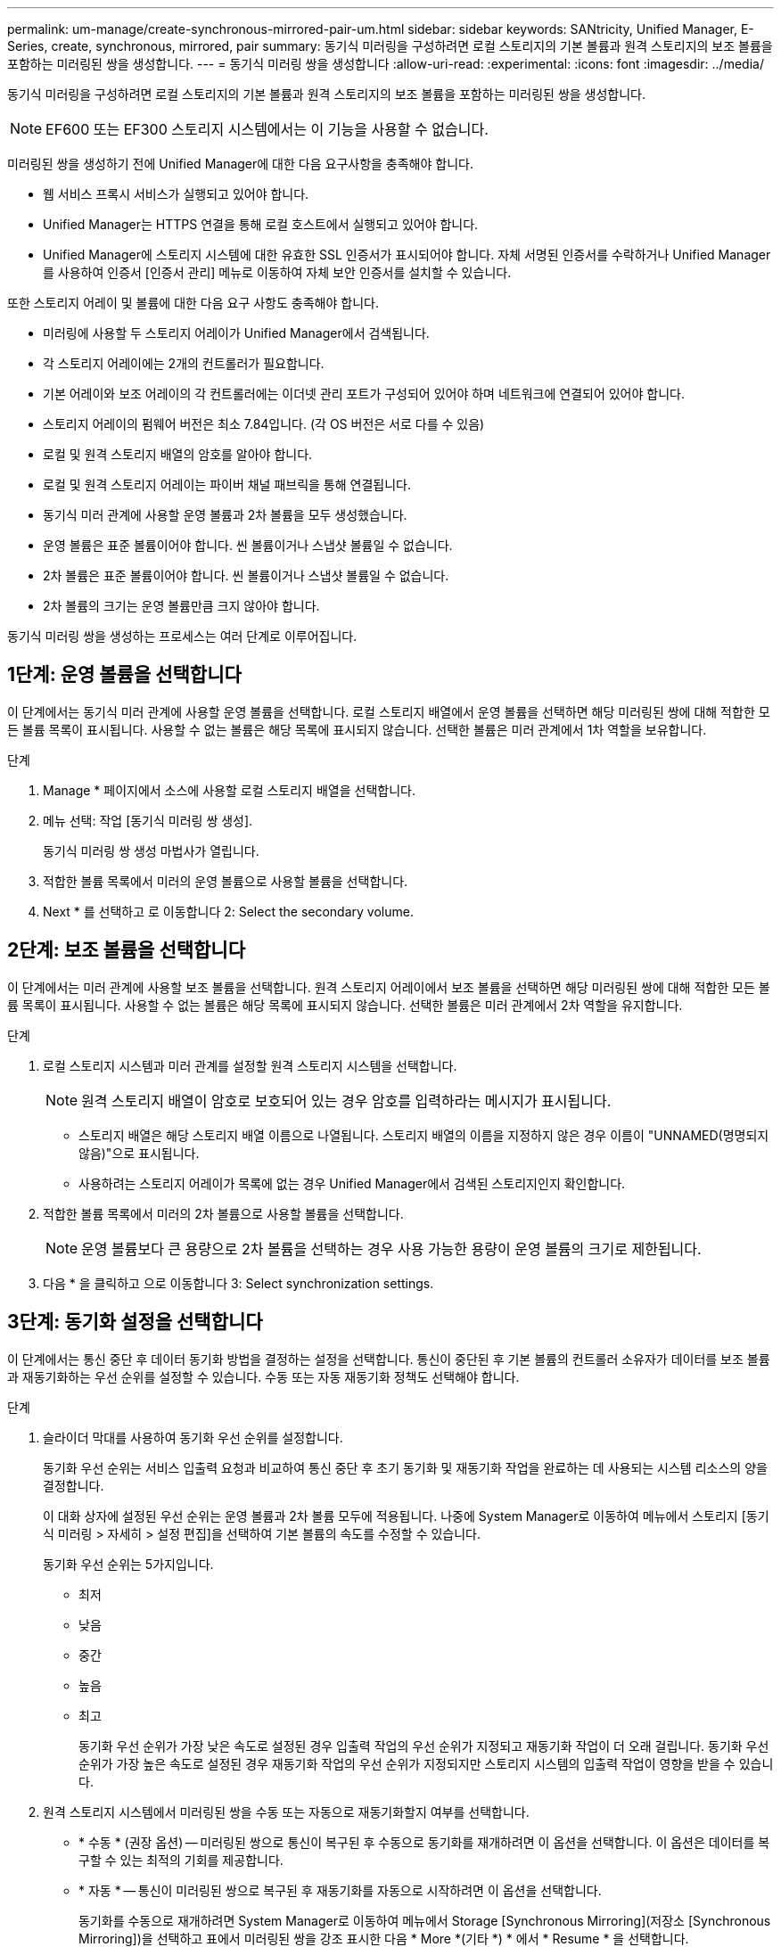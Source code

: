 ---
permalink: um-manage/create-synchronous-mirrored-pair-um.html 
sidebar: sidebar 
keywords: SANtricity, Unified Manager, E-Series, create, synchronous, mirrored, pair 
summary: 동기식 미러링을 구성하려면 로컬 스토리지의 기본 볼륨과 원격 스토리지의 보조 볼륨을 포함하는 미러링된 쌍을 생성합니다. 
---
= 동기식 미러링 쌍을 생성합니다
:allow-uri-read: 
:experimental: 
:icons: font
:imagesdir: ../media/


[role="lead"]
동기식 미러링을 구성하려면 로컬 스토리지의 기본 볼륨과 원격 스토리지의 보조 볼륨을 포함하는 미러링된 쌍을 생성합니다.

[NOTE]
====
EF600 또는 EF300 스토리지 시스템에서는 이 기능을 사용할 수 없습니다.

====
미러링된 쌍을 생성하기 전에 Unified Manager에 대한 다음 요구사항을 충족해야 합니다.

* 웹 서비스 프록시 서비스가 실행되고 있어야 합니다.
* Unified Manager는 HTTPS 연결을 통해 로컬 호스트에서 실행되고 있어야 합니다.
* Unified Manager에 스토리지 시스템에 대한 유효한 SSL 인증서가 표시되어야 합니다. 자체 서명된 인증서를 수락하거나 Unified Manager를 사용하여 인증서 [인증서 관리] 메뉴로 이동하여 자체 보안 인증서를 설치할 수 있습니다.


또한 스토리지 어레이 및 볼륨에 대한 다음 요구 사항도 충족해야 합니다.

* 미러링에 사용할 두 스토리지 어레이가 Unified Manager에서 검색됩니다.
* 각 스토리지 어레이에는 2개의 컨트롤러가 필요합니다.
* 기본 어레이와 보조 어레이의 각 컨트롤러에는 이더넷 관리 포트가 구성되어 있어야 하며 네트워크에 연결되어 있어야 합니다.
* 스토리지 어레이의 펌웨어 버전은 최소 7.84입니다. (각 OS 버전은 서로 다를 수 있음)
* 로컬 및 원격 스토리지 배열의 암호를 알아야 합니다.
* 로컬 및 원격 스토리지 어레이는 파이버 채널 패브릭을 통해 연결됩니다.
* 동기식 미러 관계에 사용할 운영 볼륨과 2차 볼륨을 모두 생성했습니다.
* 운영 볼륨은 표준 볼륨이어야 합니다. 씬 볼륨이거나 스냅샷 볼륨일 수 없습니다.
* 2차 볼륨은 표준 볼륨이어야 합니다. 씬 볼륨이거나 스냅샷 볼륨일 수 없습니다.
* 2차 볼륨의 크기는 운영 볼륨만큼 크지 않아야 합니다.


동기식 미러링 쌍을 생성하는 프로세스는 여러 단계로 이루어집니다.



== 1단계: 운영 볼륨을 선택합니다

이 단계에서는 동기식 미러 관계에 사용할 운영 볼륨을 선택합니다. 로컬 스토리지 배열에서 운영 볼륨을 선택하면 해당 미러링된 쌍에 대해 적합한 모든 볼륨 목록이 표시됩니다. 사용할 수 없는 볼륨은 해당 목록에 표시되지 않습니다. 선택한 볼륨은 미러 관계에서 1차 역할을 보유합니다.

.단계
. Manage * 페이지에서 소스에 사용할 로컬 스토리지 배열을 선택합니다.
. 메뉴 선택: 작업 [동기식 미러링 쌍 생성].
+
동기식 미러링 쌍 생성 마법사가 열립니다.

. 적합한 볼륨 목록에서 미러의 운영 볼륨으로 사용할 볼륨을 선택합니다.
. Next * 를 선택하고 로 이동합니다  2: Select the secondary volume.




== 2단계: 보조 볼륨을 선택합니다

이 단계에서는 미러 관계에 사용할 보조 볼륨을 선택합니다. 원격 스토리지 어레이에서 보조 볼륨을 선택하면 해당 미러링된 쌍에 대해 적합한 모든 볼륨 목록이 표시됩니다. 사용할 수 없는 볼륨은 해당 목록에 표시되지 않습니다. 선택한 볼륨은 미러 관계에서 2차 역할을 유지합니다.

.단계
. 로컬 스토리지 시스템과 미러 관계를 설정할 원격 스토리지 시스템을 선택합니다.
+
[NOTE]
====
원격 스토리지 배열이 암호로 보호되어 있는 경우 암호를 입력하라는 메시지가 표시됩니다.

====
+
** 스토리지 배열은 해당 스토리지 배열 이름으로 나열됩니다. 스토리지 배열의 이름을 지정하지 않은 경우 이름이 "UNNAMED(명명되지 않음)"으로 표시됩니다.
** 사용하려는 스토리지 어레이가 목록에 없는 경우 Unified Manager에서 검색된 스토리지인지 확인합니다.


. 적합한 볼륨 목록에서 미러의 2차 볼륨으로 사용할 볼륨을 선택합니다.
+
[NOTE]
====
운영 볼륨보다 큰 용량으로 2차 볼륨을 선택하는 경우 사용 가능한 용량이 운영 볼륨의 크기로 제한됩니다.

====
. 다음 * 을 클릭하고 으로 이동합니다  3: Select synchronization settings.




== 3단계: 동기화 설정을 선택합니다

이 단계에서는 통신 중단 후 데이터 동기화 방법을 결정하는 설정을 선택합니다. 통신이 중단된 후 기본 볼륨의 컨트롤러 소유자가 데이터를 보조 볼륨과 재동기화하는 우선 순위를 설정할 수 있습니다. 수동 또는 자동 재동기화 정책도 선택해야 합니다.

.단계
. 슬라이더 막대를 사용하여 동기화 우선 순위를 설정합니다.
+
동기화 우선 순위는 서비스 입출력 요청과 비교하여 통신 중단 후 초기 동기화 및 재동기화 작업을 완료하는 데 사용되는 시스템 리소스의 양을 결정합니다.

+
이 대화 상자에 설정된 우선 순위는 운영 볼륨과 2차 볼륨 모두에 적용됩니다. 나중에 System Manager로 이동하여 메뉴에서 스토리지 [동기식 미러링 > 자세히 > 설정 편집]을 선택하여 기본 볼륨의 속도를 수정할 수 있습니다.

+
동기화 우선 순위는 5가지입니다.

+
** 최저
** 낮음
** 중간
** 높음
** 최고
+
동기화 우선 순위가 가장 낮은 속도로 설정된 경우 입출력 작업의 우선 순위가 지정되고 재동기화 작업이 더 오래 걸립니다. 동기화 우선 순위가 가장 높은 속도로 설정된 경우 재동기화 작업의 우선 순위가 지정되지만 스토리지 시스템의 입출력 작업이 영향을 받을 수 있습니다.



. 원격 스토리지 시스템에서 미러링된 쌍을 수동 또는 자동으로 재동기화할지 여부를 선택합니다.
+
** * 수동 * (권장 옵션) -- 미러링된 쌍으로 통신이 복구된 후 수동으로 동기화를 재개하려면 이 옵션을 선택합니다. 이 옵션은 데이터를 복구할 수 있는 최적의 기회를 제공합니다.
** * 자동 * -- 통신이 미러링된 쌍으로 복구된 후 재동기화를 자동으로 시작하려면 이 옵션을 선택합니다.
+
동기화를 수동으로 재개하려면 System Manager로 이동하여 메뉴에서 Storage [Synchronous Mirroring](저장소 [Synchronous Mirroring])을 선택하고 표에서 미러링된 쌍을 강조 표시한 다음 * More *(기타 *) * 에서 * Resume * 을 선택합니다.



. 동기식 미러링 시퀀스를 완료하려면 * Finish * 를 클릭합니다.


미러링이 활성화되면 시스템은 다음 작업을 수행합니다.

* 로컬 스토리지와 원격 스토리지 시스템 간의 초기 동기화를 시작합니다.
* 동기화 우선 순위 및 재동기화 정책을 설정합니다.
* 미러 데이터 전송을 위해 컨트롤러 HIC에서 가장 높은 번호의 포트를 예약합니다.
+
이 포트에서 수신된 I/O 요청은 미러링된 쌍에 있는 보조 볼륨의 원격 기본 컨트롤러 소유자만이 허용됩니다. (기본 볼륨에 대한 예약이 허용됩니다.)

* 각 컨트롤러에 대해 하나씩, 예약된 용량 볼륨 2개를 생성합니다. 이 볼륨은 컨트롤러 재설정 및 기타 임시 중단으로부터 복구하기 위한 쓰기 정보를 로깅하는 데 사용됩니다.
+
각 볼륨의 용량은 128MiB입니다. 하지만 볼륨이 풀에 배치되면 4GiB가 각 볼륨에 대해 예약됩니다.



System Manager로 이동하여 Home [View Operations in Progress] 메뉴를 선택하여 동기 미러링 작업의 진행률을 확인합니다. 이 작업은 시간이 오래 걸릴 수 있으며 시스템 성능에 영향을 줄 수 있습니다.
